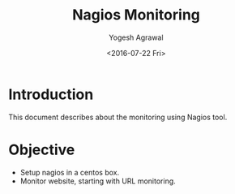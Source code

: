 #+Title: Nagios Monitoring
#+Author: Yogesh Agrawal
#+Email: yogesh.agrwal@capitalfloat.com; yogeshiiith@gmail.com
#+Date: <2016-07-22 Fri>

* Introduction
  This document describes about the monitoring using Nagios tool.

* Objective
  - Setup nagios in a centos box.
  - Monitor website, starting with URL monitoring.
